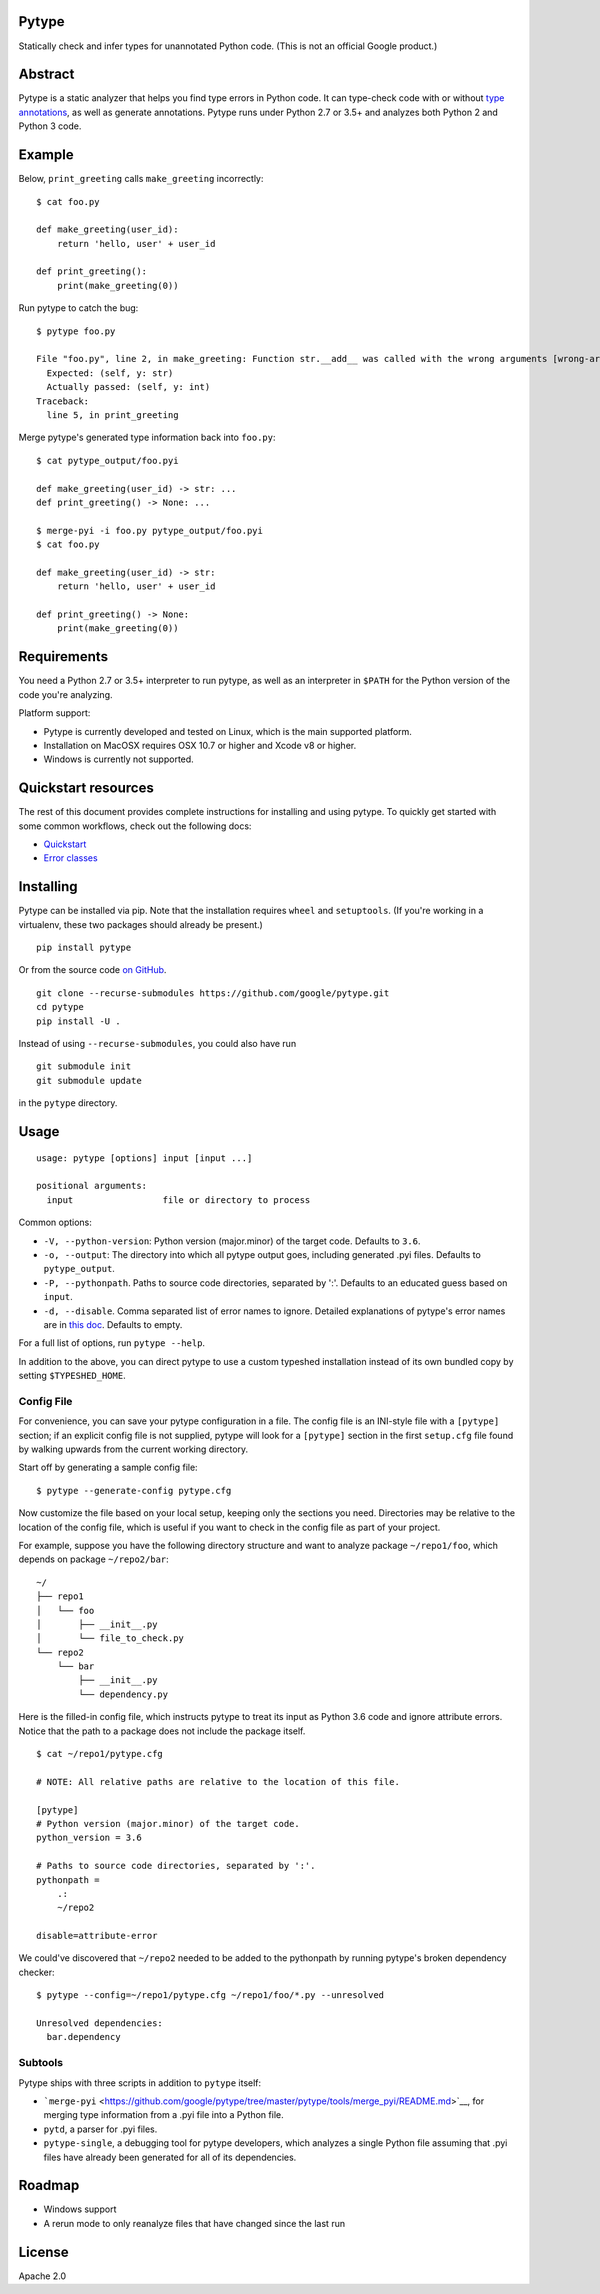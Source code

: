 Pytype
------

Statically check and infer types for unannotated Python code. (This is
not an official Google product.)

Abstract
--------

Pytype is a static analyzer that helps you find type errors in Python
code. It can type-check code with or without `type
annotations <https://www.python.org/dev/peps/pep-0484/>`__, as well as
generate annotations. Pytype runs under Python 2.7 or 3.5+ and analyzes
both Python 2 and Python 3 code.

Example
-------

Below, ``print_greeting`` calls ``make_greeting`` incorrectly:

::

    $ cat foo.py

    def make_greeting(user_id):
        return 'hello, user' + user_id

    def print_greeting():
        print(make_greeting(0))

Run pytype to catch the bug:

::

    $ pytype foo.py

    File "foo.py", line 2, in make_greeting: Function str.__add__ was called with the wrong arguments [wrong-arg-types]
      Expected: (self, y: str)
      Actually passed: (self, y: int)
    Traceback:
      line 5, in print_greeting

Merge pytype's generated type information back into ``foo.py``:

::

    $ cat pytype_output/foo.pyi

    def make_greeting(user_id) -> str: ...
    def print_greeting() -> None: ...

    $ merge-pyi -i foo.py pytype_output/foo.pyi
    $ cat foo.py

    def make_greeting(user_id) -> str:
        return 'hello, user' + user_id

    def print_greeting() -> None:
        print(make_greeting(0))

Requirements
------------

You need a Python 2.7 or 3.5+ interpreter to run pytype, as well as an
interpreter in ``$PATH`` for the Python version of the code you're
analyzing.

Platform support:

-  Pytype is currently developed and tested on Linux, which is the main
   supported platform.
-  Installation on MacOSX requires OSX 10.7 or higher and Xcode v8 or
   higher.
-  Windows is currently not supported.

Quickstart resources
--------------------

The rest of this document provides complete instructions for installing
and using pytype. To quickly get started with some common workflows,
check out the following docs:

-  `Quickstart <https://github.com/google/pytype/tree/master/docs/quickstart.md>`__
-  `Error
   classes <https://github.com/google/pytype/tree/master/docs/errors.md>`__

Installing
----------

Pytype can be installed via pip. Note that the installation requires
``wheel`` and ``setuptools``. (If you're working in a virtualenv, these
two packages should already be present.)

::

    pip install pytype

Or from the source code `on
GitHub <https://github.com/google/pytype/>`__.

::

    git clone --recurse-submodules https://github.com/google/pytype.git
    cd pytype
    pip install -U .

Instead of using ``--recurse-submodules``, you could also have run

::

    git submodule init
    git submodule update

in the ``pytype`` directory.

Usage
-----

::

    usage: pytype [options] input [input ...]

    positional arguments:
      input                 file or directory to process

Common options:

-  ``-V, --python-version``: Python version (major.minor) of the target
   code. Defaults to ``3.6``.
-  ``-o, --output``: The directory into which all pytype output goes,
   including generated .pyi files. Defaults to ``pytype_output``.
-  ``-P, --pythonpath``. Paths to source code directories, separated by
   ':'. Defaults to an educated guess based on ``input``.
-  ``-d, --disable``. Comma separated list of error names to ignore.
   Detailed explanations of pytype's error names are in `this
   doc <https://github.com/google/pytype/tree/master/docs/errors.md>`__.
   Defaults to empty.

For a full list of options, run ``pytype --help``.

In addition to the above, you can direct pytype to use a custom typeshed
installation instead of its own bundled copy by setting
``$TYPESHED_HOME``.

Config File
~~~~~~~~~~~

For convenience, you can save your pytype configuration in a file. The
config file is an INI-style file with a ``[pytype]`` section; if an
explicit config file is not supplied, pytype will look for a
``[pytype]`` section in the first ``setup.cfg`` file found by walking
upwards from the current working directory.

Start off by generating a sample config file:

::

    $ pytype --generate-config pytype.cfg

Now customize the file based on your local setup, keeping only the
sections you need. Directories may be relative to the location of the
config file, which is useful if you want to check in the config file as
part of your project.

For example, suppose you have the following directory structure and want
to analyze package ``~/repo1/foo``, which depends on package
``~/repo2/bar``:

::

    ~/
    ├── repo1
    │   └── foo
    │       ├── __init__.py
    │       └── file_to_check.py
    └── repo2
        └── bar
            ├── __init__.py
            └── dependency.py

Here is the filled-in config file, which instructs pytype to treat its
input as Python 3.6 code and ignore attribute errors. Notice that the
path to a package does not include the package itself.

::

    $ cat ~/repo1/pytype.cfg

    # NOTE: All relative paths are relative to the location of this file.

    [pytype]
    # Python version (major.minor) of the target code.
    python_version = 3.6

    # Paths to source code directories, separated by ':'.
    pythonpath =
        .:
        ~/repo2

    disable=attribute-error

We could've discovered that ``~/repo2`` needed to be added to the
pythonpath by running pytype's broken dependency checker:

::

    $ pytype --config=~/repo1/pytype.cfg ~/repo1/foo/*.py --unresolved

    Unresolved dependencies:
      bar.dependency

Subtools
~~~~~~~~

Pytype ships with three scripts in addition to ``pytype`` itself:

-  ```merge-pyi`` <https://github.com/google/pytype/tree/master/pytype/tools/merge_pyi/README.md>`__,
   for merging type information from a .pyi file into a Python file.
-  ``pytd``, a parser for .pyi files.
-  ``pytype-single``, a debugging tool for pytype developers, which
   analyzes a single Python file assuming that .pyi files have already
   been generated for all of its dependencies.

Roadmap
-------

-  Windows support
-  A rerun mode to only reanalyze files that have changed since the last
   run

License
-------

Apache 2.0
